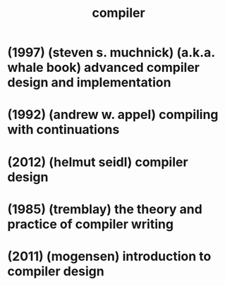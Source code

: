 #+title: compiler

* (1997) (steven s. muchnick) (a.k.a. whale book) advanced compiler design and implementation

* (1992) (andrew w. appel) compiling with continuations

* (2012) (helmut seidl) compiler design

* (1985) (tremblay) the theory and practice of compiler writing

* (2011) (mogensen) introduction to compiler design
